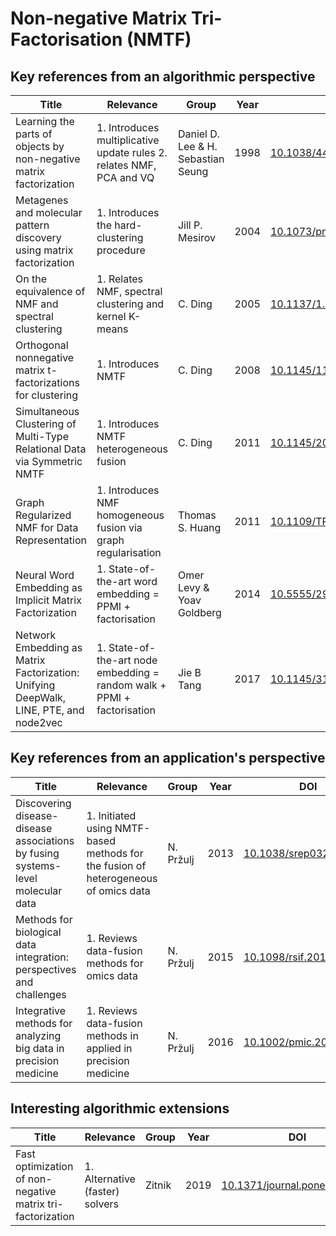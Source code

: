 * Non-negative Matrix Tri-Factorisation (NMTF)


** Key references from an algorithmic perspective

|---------------------------------------------------------------------------------------+-------------------------------------------------------------------------+------------------------------------+------+----------------------------|
| Title                                                                                 | Relevance                                                               | Group                              | Year | DOI                        |
|---------------------------------------------------------------------------------------+-------------------------------------------------------------------------+------------------------------------+------+----------------------------|
| Learning the parts of objects by non-negative matrix factorization                    | 1. Introduces multiplicative update rules 2. relates NMF, PCA and VQ    | Daniel D. Lee & H. Sebastian Seung | 1998 | [[http://doi.org/10.1038/44565][10.1038/44565]]              |
| Metagenes and molecular pattern discovery using matrix factorization                  | 1. Introduces the hard-clustering procedure                             | Jill P. Mesirov                    | 2004 | [[https://doi.org/10.1073/pnas.0308531101][10.1073/pnas.0308531101]]    |
| On the equivalence of NMF and spectral clustering                                     | 1. Relates NMF, spectral clustering and kernel K-means                  | C. Ding                            | 2005 | [[https://doi.org/10.1137/1.9781611972757.70][10.1137/1.9781611972757.70]] |
| Orthogonal nonnegative matrix t-factorizations for clustering                         | 1. Introduces NMTF                                                      | C. Ding                            | 2008 | [[https://doi.org/10.1145/1150402.1150420][10.1145/1150402.1150420]]    |
| Simultaneous Clustering of Multi-Type Relational Data via Symmetric NMTF              | 1. Introduces NMTF heterogeneous fusion                                 | C. Ding                            | 2011 | [[https://doi.org/10.1145/2063576.2063621][10.1145/2063576.2063621]]    |
| Graph Regularized NMF for Data Representation                                         | 1. Introduces NMF homogeneous fusion via graph regularisation           | Thomas S. Huang                    | 2011 | [[https://doi.org/10.1109/TPAMI.2010.231][10.1109/TPAMI.2010.231]]     |
| Neural Word Embedding as Implicit Matrix Factorization                                | 1. State-of-the-art word embedding = PPMI + factorisation               | Omer Levy & Yoav Goldberg          | 2014 | [[https://dl.acm.org/doi/10.5555/2969033.2969070][10.5555/2969033.2969070]]    |
| Network Embedding as Matrix Factorization: Unifying DeepWalk, LINE, PTE, and node2vec | 1. State-of-the-art node embedding = random walk + PPMI + factorisation | Jie B Tang                         | 2017 | [[https://doi.org/10.1145/3159652.3159706][10.1145/3159652.3159706]]    |
|---------------------------------------------------------------------------------------+-------------------------------------------------------------------------+------------------------------------+------+----------------------------|

** Key references from an application's perspective

|---------------------------------------------------------------------------------+-------------------------------------------------------------------------------------+-----------+------+------------------------|
| Title                                                                           | Relevance                                                                           | Group     | Year | DOI                    |
|---------------------------------------------------------------------------------+-------------------------------------------------------------------------------------+-----------+------+------------------------|
| Discovering disease-disease associations by fusing systems-level molecular data | 1. Initiated using NMTF-based methods for the fusion of heterogeneous of omics data | N. Pržulj | 2013 | [[https://doi.org/10.1038/srep03202][10.1038/srep03202]]      |
| Methods for biological data integration: perspectives and challenges            | 1. Reviews data-fusion methods for omics data                                       | N. Pržulj | 2015 | [[http://dx.doi.org/10.1098/rsif.2015.0571][10.1098/rsif.2015.0571]] |
| Integrative methods for analyzing big data in precision medicine                | 1. Reviews data-fusion methods in applied in precision medicine                     | N. Pržulj | 2016 | [[https://doi.org/10.1002/pmic.201500396][10.1002/pmic.201500396]] |
|---------------------------------------------------------------------------------+-------------------------------------------------------------------------------------+-----------+------+------------------------|

** Interesting algorithmic extensions

|------------------------------------------------------------+---------------------------------+--------+------+------------------------------|
| Title                                                      | Relevance                       | Group  | Year | DOI                          |
|------------------------------------------------------------+---------------------------------+--------+------+------------------------------|
| Fast optimization of non-negative matrix tri-factorization | 1. Alternative (faster) solvers | Zitnik | 2019 | [[https://doi.org/10.1371/journal.pone.0217994][10.1371/journal.pone.0217994]] |
|------------------------------------------------------------+---------------------------------+--------+------+------------------------------|
